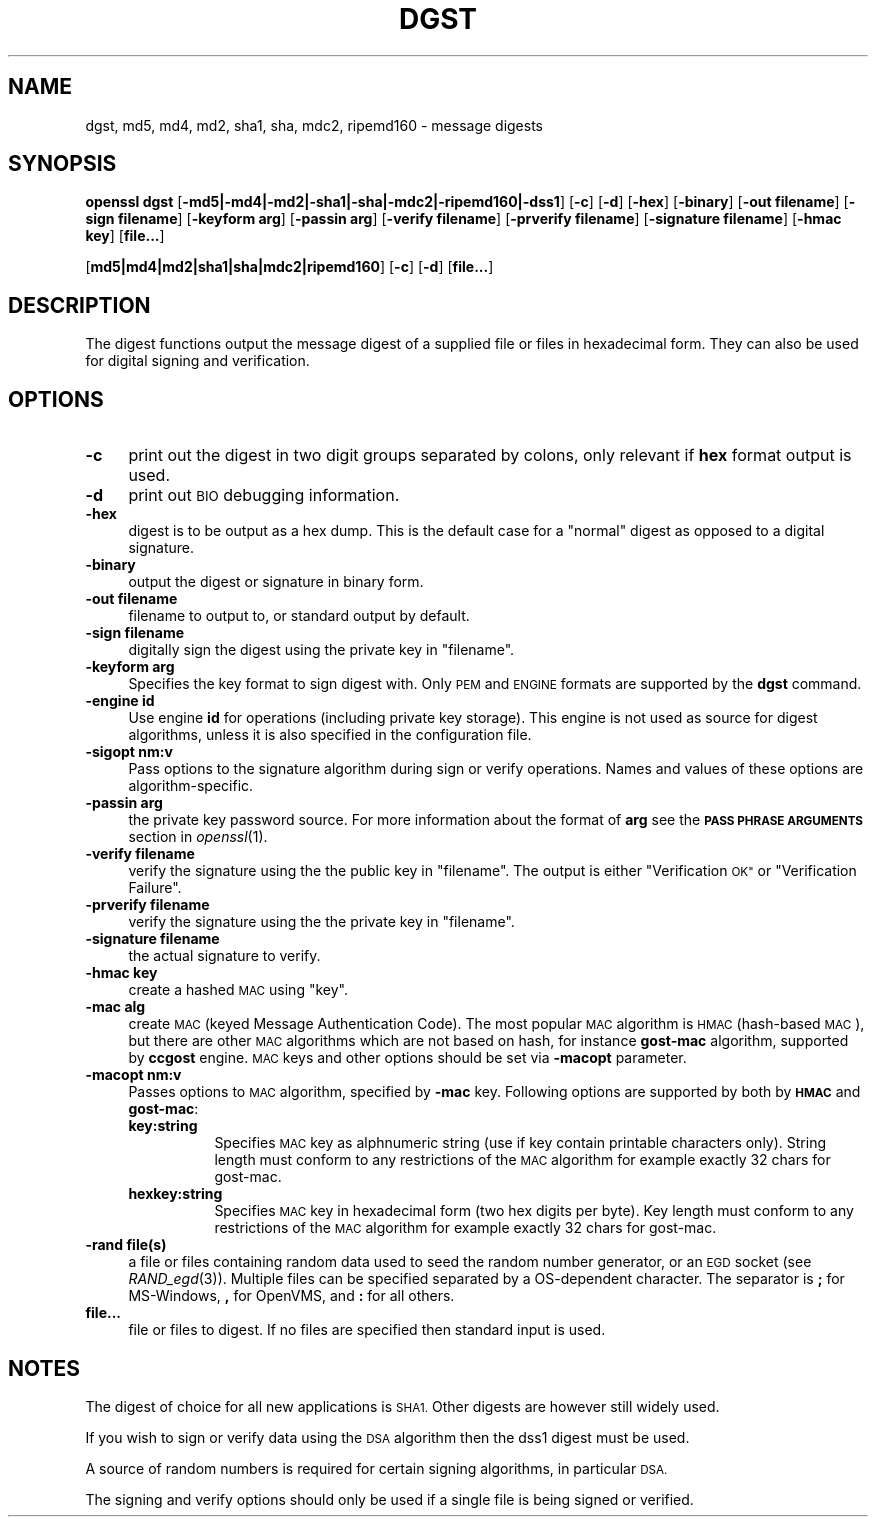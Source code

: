 .\" Automatically generated by Pod::Man 2.27 (Pod::Simple 3.28)
.\"
.\" Standard preamble:
.\" ========================================================================
.de Sp \" Vertical space (when we can't use .PP)
.if t .sp .5v
.if n .sp
..
.de Vb \" Begin verbatim text
.ft CW
.nf
.ne \\$1
..
.de Ve \" End verbatim text
.ft R
.fi
..
.\" Set up some character translations and predefined strings.  \*(-- will
.\" give an unbreakable dash, \*(PI will give pi, \*(L" will give a left
.\" double quote, and \*(R" will give a right double quote.  \*(C+ will
.\" give a nicer C++.  Capital omega is used to do unbreakable dashes and
.\" therefore won't be available.  \*(C` and \*(C' expand to `' in nroff,
.\" nothing in troff, for use with C<>.
.tr \(*W-
.ds C+ C\v'-.1v'\h'-1p'\s-2+\h'-1p'+\s0\v'.1v'\h'-1p'
.ie n \{\
.    ds -- \(*W-
.    ds PI pi
.    if (\n(.H=4u)&(1m=24u) .ds -- \(*W\h'-12u'\(*W\h'-12u'-\" diablo 10 pitch
.    if (\n(.H=4u)&(1m=20u) .ds -- \(*W\h'-12u'\(*W\h'-8u'-\"  diablo 12 pitch
.    ds L" ""
.    ds R" ""
.    ds C` ""
.    ds C' ""
'br\}
.el\{\
.    ds -- \|\(em\|
.    ds PI \(*p
.    ds L" ``
.    ds R" ''
.    ds C`
.    ds C'
'br\}
.\"
.\" Escape single quotes in literal strings from groff's Unicode transform.
.ie \n(.g .ds Aq \(aq
.el       .ds Aq '
.\"
.\" If the F register is turned on, we'll generate index entries on stderr for
.\" titles (.TH), headers (.SH), subsections (.SS), items (.Ip), and index
.\" entries marked with X<> in POD.  Of course, you'll have to process the
.\" output yourself in some meaningful fashion.
.\"
.\" Avoid warning from groff about undefined register 'F'.
.de IX
..
.nr rF 0
.if \n(.g .if rF .nr rF 1
.if (\n(rF:(\n(.g==0)) \{
.    if \nF \{
.        de IX
.        tm Index:\\$1\t\\n%\t"\\$2"
..
.        if !\nF==2 \{
.            nr % 0
.            nr F 2
.        \}
.    \}
.\}
.rr rF
.\"
.\" Accent mark definitions (@(#)ms.acc 1.5 88/02/08 SMI; from UCB 4.2).
.\" Fear.  Run.  Save yourself.  No user-serviceable parts.
.    \" fudge factors for nroff and troff
.if n \{\
.    ds #H 0
.    ds #V .8m
.    ds #F .3m
.    ds #[ \f1
.    ds #] \fP
.\}
.if t \{\
.    ds #H ((1u-(\\\\n(.fu%2u))*.13m)
.    ds #V .6m
.    ds #F 0
.    ds #[ \&
.    ds #] \&
.\}
.    \" simple accents for nroff and troff
.if n \{\
.    ds ' \&
.    ds ` \&
.    ds ^ \&
.    ds , \&
.    ds ~ ~
.    ds /
.\}
.if t \{\
.    ds ' \\k:\h'-(\\n(.wu*8/10-\*(#H)'\'\h"|\\n:u"
.    ds ` \\k:\h'-(\\n(.wu*8/10-\*(#H)'\`\h'|\\n:u'
.    ds ^ \\k:\h'-(\\n(.wu*10/11-\*(#H)'^\h'|\\n:u'
.    ds , \\k:\h'-(\\n(.wu*8/10)',\h'|\\n:u'
.    ds ~ \\k:\h'-(\\n(.wu-\*(#H-.1m)'~\h'|\\n:u'
.    ds / \\k:\h'-(\\n(.wu*8/10-\*(#H)'\z\(sl\h'|\\n:u'
.\}
.    \" troff and (daisy-wheel) nroff accents
.ds : \\k:\h'-(\\n(.wu*8/10-\*(#H+.1m+\*(#F)'\v'-\*(#V'\z.\h'.2m+\*(#F'.\h'|\\n:u'\v'\*(#V'
.ds 8 \h'\*(#H'\(*b\h'-\*(#H'
.ds o \\k:\h'-(\\n(.wu+\w'\(de'u-\*(#H)/2u'\v'-.3n'\*(#[\z\(de\v'.3n'\h'|\\n:u'\*(#]
.ds d- \h'\*(#H'\(pd\h'-\w'~'u'\v'-.25m'\f2\(hy\fP\v'.25m'\h'-\*(#H'
.ds D- D\\k:\h'-\w'D'u'\v'-.11m'\z\(hy\v'.11m'\h'|\\n:u'
.ds th \*(#[\v'.3m'\s+1I\s-1\v'-.3m'\h'-(\w'I'u*2/3)'\s-1o\s+1\*(#]
.ds Th \*(#[\s+2I\s-2\h'-\w'I'u*3/5'\v'-.3m'o\v'.3m'\*(#]
.ds ae a\h'-(\w'a'u*4/10)'e
.ds Ae A\h'-(\w'A'u*4/10)'E
.    \" corrections for vroff
.if v .ds ~ \\k:\h'-(\\n(.wu*9/10-\*(#H)'\s-2\u~\d\s+2\h'|\\n:u'
.if v .ds ^ \\k:\h'-(\\n(.wu*10/11-\*(#H)'\v'-.4m'^\v'.4m'\h'|\\n:u'
.    \" for low resolution devices (crt and lpr)
.if \n(.H>23 .if \n(.V>19 \
\{\
.    ds : e
.    ds 8 ss
.    ds o a
.    ds d- d\h'-1'\(ga
.    ds D- D\h'-1'\(hy
.    ds th \o'bp'
.    ds Th \o'LP'
.    ds ae ae
.    ds Ae AE
.\}
.rm #[ #] #H #V #F C
.\" ========================================================================
.\"
.IX Title "DGST 1"
.TH DGST 1 "2014-01-06" "1.0.1f" "OpenSSL"
.\" For nroff, turn off justification.  Always turn off hyphenation; it makes
.\" way too many mistakes in technical documents.
.if n .ad l
.nh
.SH "NAME"
dgst, md5, md4, md2, sha1, sha, mdc2, ripemd160 \- message digests
.SH "SYNOPSIS"
.IX Header "SYNOPSIS"
\&\fBopenssl\fR \fBdgst\fR 
[\fB\-md5|\-md4|\-md2|\-sha1|\-sha|\-mdc2|\-ripemd160|\-dss1\fR]
[\fB\-c\fR]
[\fB\-d\fR]
[\fB\-hex\fR]
[\fB\-binary\fR]
[\fB\-out filename\fR]
[\fB\-sign filename\fR]
[\fB\-keyform arg\fR]
[\fB\-passin arg\fR]
[\fB\-verify filename\fR]
[\fB\-prverify filename\fR]
[\fB\-signature filename\fR]
[\fB\-hmac key\fR]
[\fBfile...\fR]
.PP
[\fBmd5|md4|md2|sha1|sha|mdc2|ripemd160\fR]
[\fB\-c\fR]
[\fB\-d\fR]
[\fBfile...\fR]
.SH "DESCRIPTION"
.IX Header "DESCRIPTION"
The digest functions output the message digest of a supplied file or files
in hexadecimal form. They can also be used for digital signing and verification.
.SH "OPTIONS"
.IX Header "OPTIONS"
.IP "\fB\-c\fR" 4
.IX Item "-c"
print out the digest in two digit groups separated by colons, only relevant if
\&\fBhex\fR format output is used.
.IP "\fB\-d\fR" 4
.IX Item "-d"
print out \s-1BIO\s0 debugging information.
.IP "\fB\-hex\fR" 4
.IX Item "-hex"
digest is to be output as a hex dump. This is the default case for a \*(L"normal\*(R"
digest as opposed to a digital signature.
.IP "\fB\-binary\fR" 4
.IX Item "-binary"
output the digest or signature in binary form.
.IP "\fB\-out filename\fR" 4
.IX Item "-out filename"
filename to output to, or standard output by default.
.IP "\fB\-sign filename\fR" 4
.IX Item "-sign filename"
digitally sign the digest using the private key in \*(L"filename\*(R".
.IP "\fB\-keyform arg\fR" 4
.IX Item "-keyform arg"
Specifies the key format to sign digest with. Only \s-1PEM\s0 and \s-1ENGINE\s0
formats are supported by the \fBdgst\fR command.
.IP "\fB\-engine id\fR" 4
.IX Item "-engine id"
Use engine \fBid\fR for operations (including private key storage).
This engine is not used as source for digest algorithms, unless it is
also specified in the configuration file.
.IP "\fB\-sigopt nm:v\fR" 4
.IX Item "-sigopt nm:v"
Pass options to the signature algorithm during sign or verify operations.
Names and values of these options are algorithm-specific.
.IP "\fB\-passin arg\fR" 4
.IX Item "-passin arg"
the private key password source. For more information about the format of \fBarg\fR
see the \fB\s-1PASS PHRASE ARGUMENTS\s0\fR section in \fIopenssl\fR\|(1).
.IP "\fB\-verify filename\fR" 4
.IX Item "-verify filename"
verify the signature using the the public key in \*(L"filename\*(R".
The output is either \*(L"Verification \s-1OK\*(R"\s0 or \*(L"Verification Failure\*(R".
.IP "\fB\-prverify filename\fR" 4
.IX Item "-prverify filename"
verify the signature using the  the private key in \*(L"filename\*(R".
.IP "\fB\-signature filename\fR" 4
.IX Item "-signature filename"
the actual signature to verify.
.IP "\fB\-hmac key\fR" 4
.IX Item "-hmac key"
create a hashed \s-1MAC\s0 using \*(L"key\*(R".
.IP "\fB\-mac alg\fR" 4
.IX Item "-mac alg"
create \s-1MAC \s0(keyed Message Authentication Code). The most popular \s-1MAC\s0
algorithm is \s-1HMAC \s0(hash-based \s-1MAC\s0), but there are other \s-1MAC\s0 algorithms
which are not based on hash, for instance \fBgost-mac\fR algorithm,
supported by \fBccgost\fR engine. \s-1MAC\s0 keys and other options should be set
via \fB\-macopt\fR parameter.
.IP "\fB\-macopt nm:v\fR" 4
.IX Item "-macopt nm:v"
Passes options to \s-1MAC\s0 algorithm, specified by \fB\-mac\fR key.
Following options are supported by both by \fB\s-1HMAC\s0\fR and \fBgost-mac\fR:
.RS 4
.IP "\fBkey:string\fR" 8
.IX Item "key:string"
Specifies \s-1MAC\s0 key as alphnumeric string (use if key contain printable
characters only). String length must conform to any restrictions of
the \s-1MAC\s0 algorithm for example exactly 32 chars for gost-mac.
.IP "\fBhexkey:string\fR" 8
.IX Item "hexkey:string"
Specifies \s-1MAC\s0 key in hexadecimal form (two hex digits per byte).
Key length must conform to any restrictions of the \s-1MAC\s0 algorithm
for example exactly 32 chars for gost-mac.
.RE
.RS 4
.RE
.IP "\fB\-rand file(s)\fR" 4
.IX Item "-rand file(s)"
a file or files containing random data used to seed the random number
generator, or an \s-1EGD\s0 socket (see \fIRAND_egd\fR\|(3)).
Multiple files can be specified separated by a OS-dependent character.
The separator is \fB;\fR for MS-Windows, \fB,\fR for OpenVMS, and \fB:\fR for
all others.
.IP "\fBfile...\fR" 4
.IX Item "file..."
file or files to digest. If no files are specified then standard input is
used.
.SH "NOTES"
.IX Header "NOTES"
The digest of choice for all new applications is \s-1SHA1.\s0 Other digests are
however still widely used.
.PP
If you wish to sign or verify data using the \s-1DSA\s0 algorithm then the dss1
digest must be used.
.PP
A source of random numbers is required for certain signing algorithms, in
particular \s-1DSA.\s0
.PP
The signing and verify options should only be used if a single file is
being signed or verified.
